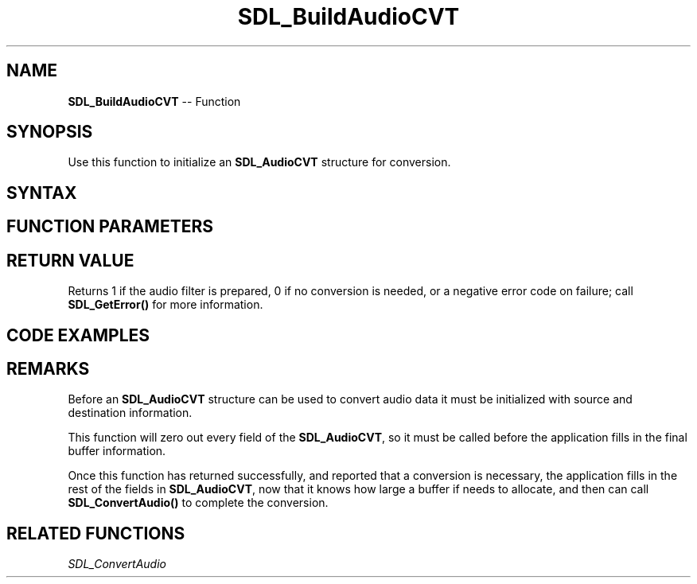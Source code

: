 .TH SDL_BuildAudioCVT 3 "2018.10.07" "https://github.com/haxpor/sdl2-manpage" "SDL2"
.SH NAME
\fBSDL_BuildAudioCVT\fR -- Function

.SH SYNOPSIS
Use this function to initialize an \fBSDL_AudioCVT\fR structure for conversion.

.SH SYNTAX
.TS
tab(:) allbox;
a.
T{
.nf
int SDL_BuildAudioCVT(SDL_AudioCVT*   cvt,
                      SDL_AudioFormat src_format,
                      Uint8           src_channels,
                      int             src_rate,
                      SDL_AudioFormat dst_format,
                      Uint8           dst_channels,
                      int             dst_rate)
.fi
T}
.TE

.SH FUNCTION PARAMETERS
.TS
tab(:) allbox;
ab l.
cvt:T{
an \fBSDL_AudioCVT\fR structure filled in with audio conversion information
T}
src_format:T{
the source format of the audio data; for more info see \fBSDL_AudioFormat\fR
T}
src_channels:T{
the number of channels in the source
T}
src_rate:T{
the frequency (samples-frames-per-second) of the source
T}
dst_format:T{
the destination format of the audio data; for more info see \fBSDL_AudioFormat\fR
T}
dst_channels:T{
the number of channels in the destination
T}
dst_rate:T{
the frequency (samples-frames-per-second) of the destination
T}
.TE

.SH RETURN VALUE
Returns 1 if the audio filter is prepared, 0 if no conversion is needed, or a negative error code on failure; call \fBSDL_GetError()\fR for more information.

.SH CODE EXAMPLES

.TS
tab(:) allbox;
a.
T{
.nf
// Change 1024 stereo sample frames at 48000Hz from float32 to int16
SDL_AudioCVT cvt;
SDL_BuildAudioCVT(&cvt, AUDIO_F32, 2, 48000, AUDIO_S16, 2, 48000);
SDL_assert(cvt.needed);  // obviously, this one is always needed
cvt.len = 1024 * 2 * 4;  // 1024 stereo float32 sample frames.
cvt.buf = (Uint8 *)SDL_malloc(cvt.len * cvt.len_mult);
// read your float32 data into cvt.buf here.
SDL_ConvertAudio(&cvt);
// cvt.buf has cvt.len_cvt bytes of converted data now.
.fi
T}
.TE

.SH REMARKS
Before an \fBSDL_AudioCVT\fR structure can be used to convert audio data it must be initialized with source and destination information.

This function will zero out every field of the \fBSDL_AudioCVT\fR, so it must be called before the application fills in the final buffer information.

Once this function has returned successfully, and reported that a conversion is necessary, the application fills in the rest of the fields in \fBSDL_AudioCVT\fR, now that it knows how large a buffer if needs to allocate, and then can call \fBSDL_ConvertAudio()\fR to complete the conversion.

.SH RELATED FUNCTIONS
\fISDL_ConvertAudio
